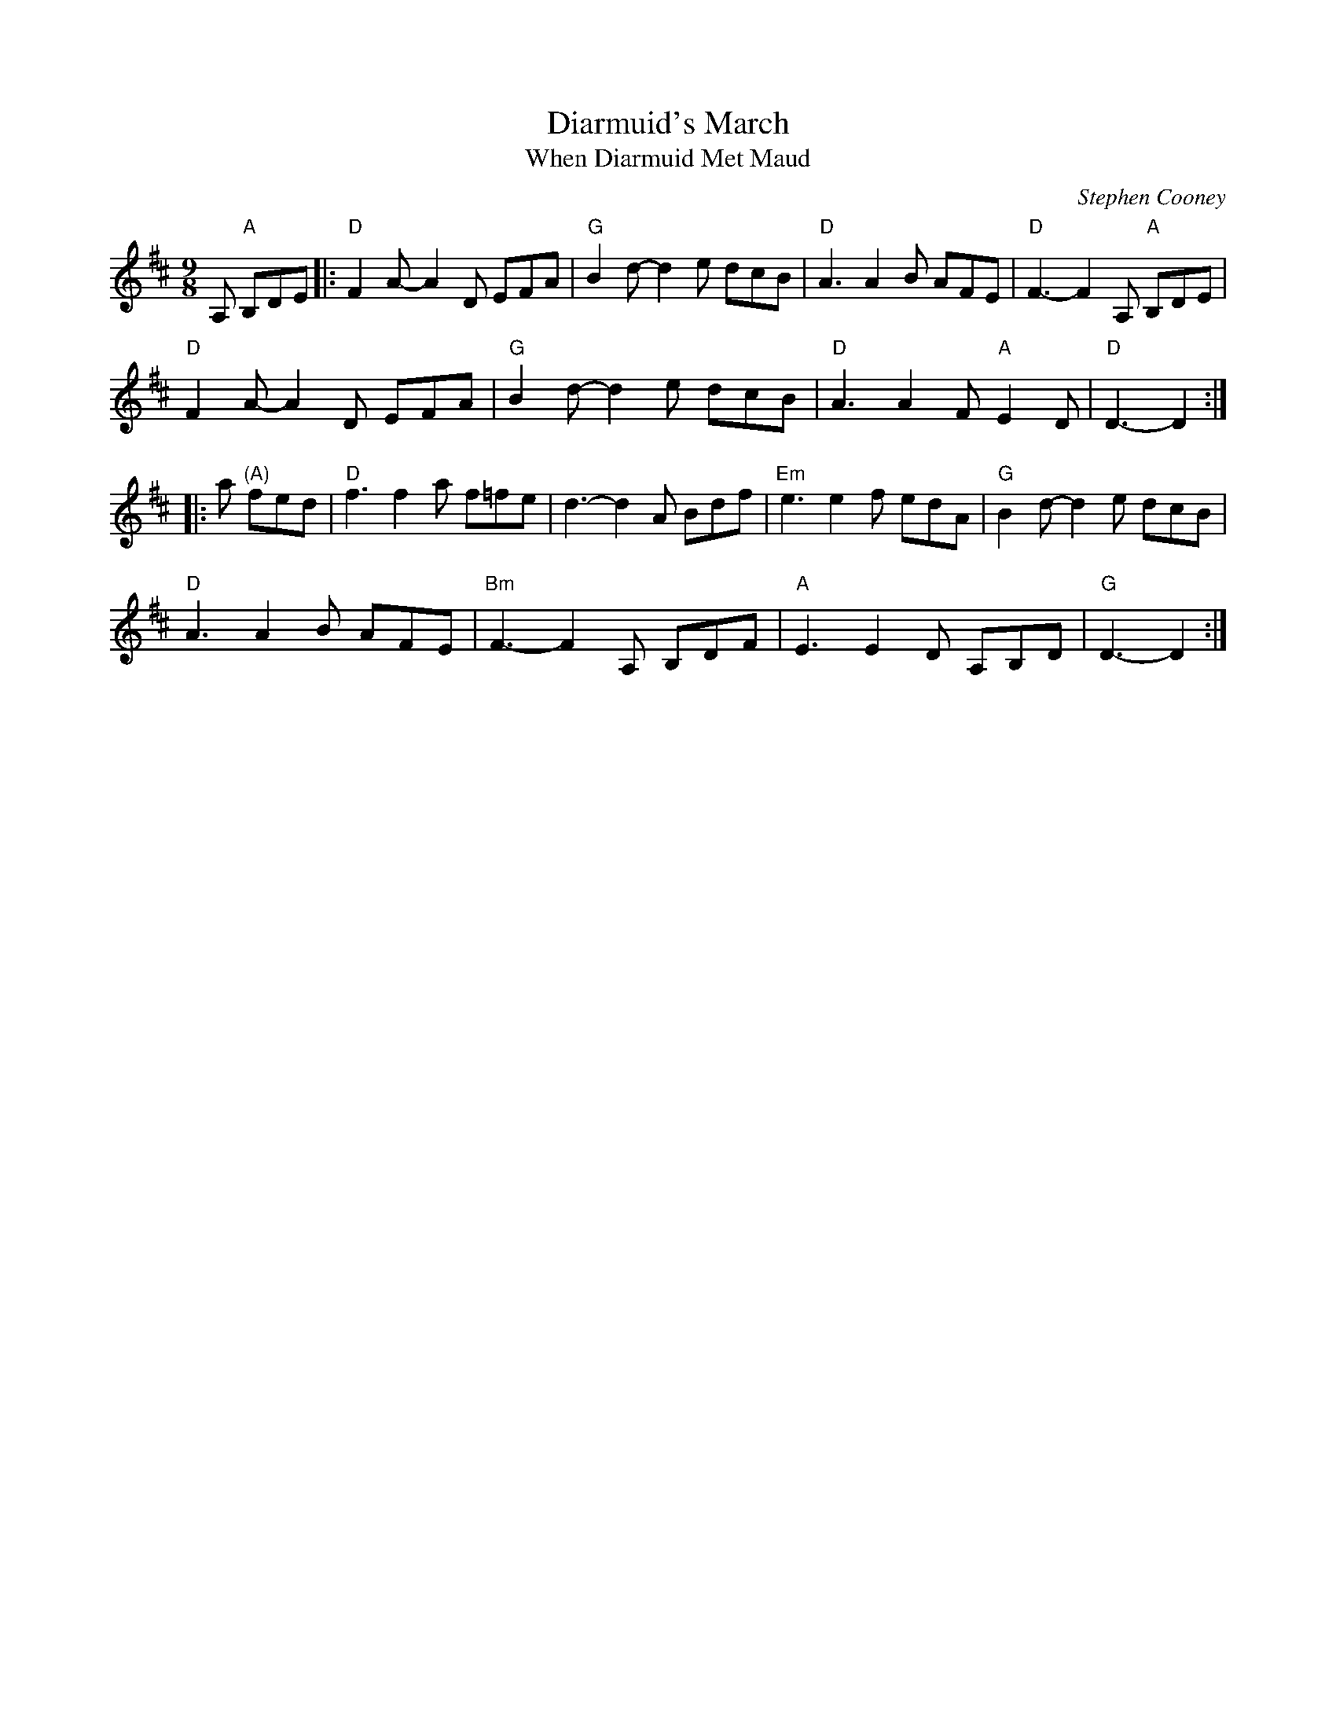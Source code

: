 X: 1
T: Diarmuid's March
T: When Diarmuid Met Maud
C: Stephen Cooney
R: waltz, (retreat) march
Z: Randy Miller (pdf)
Z: 2019 John Chambers <jc:trillian.mit.edu>
S: Email from Trudy Loy after Evelyn's going-away party (2019-9-29).
M: 9/8
L: 1/8
K: D
A, "A"B,DE |:\
"D"F2A- A2D EFA | "G"B2d- d2e dcB | "D"A3 A2B AFE | "D"F3- F2A, "A"B,DE |
"D"F2A- A2D EFA | "G"B2d- d2e dcB | "D"A3 A2F "A"E2D | "D"D3- D2 :|
|: a "(A)"fed |\
"D"f3 f2a f=fe | d3- d2A Bdf | "Em"e3 e2f edA | "G"B2d- d2e dcB |
"D"A3 A2B AFE | "Bm"F3- F2A, B,DF | "A"E3 E2D A,B,D | "G"D3- D2 :|
